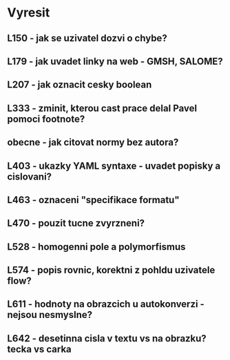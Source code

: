 
* Vyresit

** L150 - jak se uzivatel dozvi o chybe?
** L179 - jak uvadet linky na web - GMSH, SALOME?
** L207 - jak oznacit cesky boolean
** L333 - zminit, kterou cast prace delal Pavel pomoci footnote?
** obecne - jak citovat normy bez autora?
** L403 - ukazky YAML syntaxe - uvadet popisky a cislovani?
** L463 - oznaceni "specifikace formatu"
** L470 - pouzit tucne zvyrzneni?
** L528 - homogenni pole a polymorfismus
** L574 - popis rovnic, korektni z pohldu uzivatele flow?
** L611 - hodnoty na obrazcich u autokonverzi - nejsou nesmyslne?
** L642 - desetinna cisla v textu vs na obrazku? tecka vs carka
